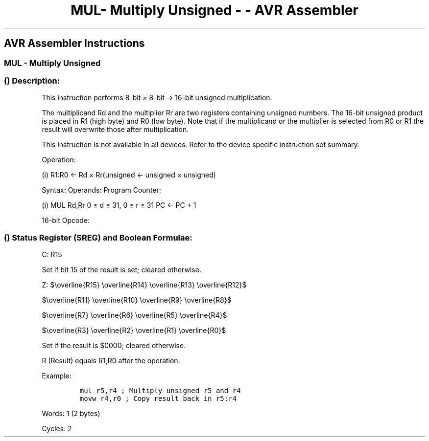 .\"t
.\" Automatically generated by Pandoc 1.16.0.2
.\"
.TH "MUL\- Multiply Unsigned \- \- AVR Assembler" "" "" "" ""
.hy
.SH AVR Assembler Instructions
.SS MUL \- Multiply Unsigned
.SS  () Description:
.PP
This instruction performs 8\-bit × 8\-bit → 16\-bit unsigned
multiplication.
.PP
.TS
tab(@);
l l l l l l.
T{
.PP
Rd
T}@T{
T}@T{
.PP
Rr
T}@T{
T}@T{
.PP
R1
T}@T{
.PP
R0
T}
_
T{
.PP
Multiplicand
T}@T{
.PP
×
T}@T{
.PP
Multiplier
T}@T{
.PP
→
T}@T{
.PP
Product High
T}@T{
.PP
Product Low
T}
T{
.PP
8
T}@T{
T}@T{
.PP
8
T}@T{
T}@T{
.PP
16
T}@T{
T}
.TE
.PP
The multiplicand Rd and the multiplier Rr are two registers containing
unsigned numbers.
The 16\-bit unsigned product is placed in R1 (high byte) and R0 (low
byte).
Note that if the multiplicand or the multiplier is selected from R0 or
R1 the result will overwrite those after multiplication.
.PP
This instruction is not available in all devices.
Refer to the device specific instruction set summary.
.PP
Operation:
.PP
(i) R1:R0 ← Rd × Rr(unsigned ← unsigned × unsigned)
.PP
Syntax: Operands: Program Counter:
.PP
(i) MUL Rd,Rr 0 ≤ d ≤ 31, 0 ≤ r ≤ 31 PC ← PC + 1
.PP
16\-bit Opcode:
.PP
.TS
tab(@);
l l l l.
T{
.PP
1001
T}@T{
.PP
11rd
T}@T{
.PP
dddd
T}@T{
.PP
rrrr
T}
.TE
.SS  () Status Register (SREG) and Boolean Formulae:
.PP
.TS
tab(@);
l l l l l l l l.
T{
.PP
I
T}@T{
.PP
T
T}@T{
.PP
H
T}@T{
.PP
S
T}@T{
.PP
V
T}@T{
.PP
N
T}@T{
.PP
Z
T}@T{
.PP
C
T}
_
T{
.PP
\-
T}@T{
.PP
\-
T}@T{
.PP
\-
T}@T{
.PP
\-
T}@T{
.PP
\-
T}@T{
.PP
\-
T}@T{
.PP
⇔
T}@T{
.PP
⇔
T}
.TE
.PP
C: R15
.PP
Set if bit 15 of the result is set; cleared otherwise.
.PP
Z:
$\\overline{R15} \\overline{R14} \\overline{R13} \\overline{R12}$
.PP
$\\overline{R11} \\overline{R10} \\overline{R9} \\overline{R8}$
.PP
$\\overline{R7} \\overline{R6} \\overline{R5} \\overline{R4}$
.PP
$\\overline{R3} \\overline{R2} \\overline{R1} \\overline{R0}$
.PP
.PP
Set if the result is $0000; cleared otherwise.
.PP
R (Result) equals R1,R0 after the operation.
.PP
Example:
.IP
.nf
\f[C]
mul\ r5,r4\ ;\ Multiply\ unsigned\ r5\ and\ r4
movw\ r4,r0\ ;\ Copy\ result\ back\ in\ r5:r4
\f[]
.fi
.PP
.PP
Words: 1 (2 bytes)
.PP
Cycles: 2
